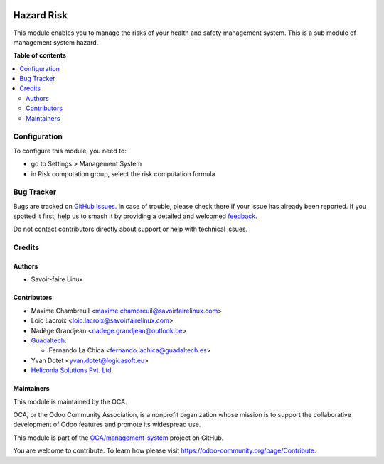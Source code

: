 .. image:: https://odoo-community.org/readme-banner-image
   :target: https://odoo-community.org/get-involved?utm_source=readme
   :alt: Odoo Community Association

===========
Hazard Risk
===========

.. 
   !!!!!!!!!!!!!!!!!!!!!!!!!!!!!!!!!!!!!!!!!!!!!!!!!!!!
   !! This file is generated by oca-gen-addon-readme !!
   !! changes will be overwritten.                   !!
   !!!!!!!!!!!!!!!!!!!!!!!!!!!!!!!!!!!!!!!!!!!!!!!!!!!!
   !! source digest: sha256:04419c686c232d1449c303ef6cfe992d03e98d4e5006e9dc27dfc9ef6e8672d4
   !!!!!!!!!!!!!!!!!!!!!!!!!!!!!!!!!!!!!!!!!!!!!!!!!!!!

.. |badge1| image:: https://img.shields.io/badge/maturity-Beta-yellow.png
    :target: https://odoo-community.org/page/development-status
    :alt: Beta
.. |badge2| image:: https://img.shields.io/badge/license-AGPL--3-blue.png
    :target: http://www.gnu.org/licenses/agpl-3.0-standalone.html
    :alt: License: AGPL-3
.. |badge3| image:: https://img.shields.io/badge/github-OCA%2Fmanagement--system-lightgray.png?logo=github
    :target: https://github.com/OCA/management-system/tree/18.0/mgmtsystem_hazard_risk
    :alt: OCA/management-system
.. |badge4| image:: https://img.shields.io/badge/weblate-Translate%20me-F47D42.png
    :target: https://translation.odoo-community.org/projects/management-system-18-0/management-system-18-0-mgmtsystem_hazard_risk
    :alt: Translate me on Weblate
.. |badge5| image:: https://img.shields.io/badge/runboat-Try%20me-875A7B.png
    :target: https://runboat.odoo-community.org/builds?repo=OCA/management-system&target_branch=18.0
    :alt: Try me on Runboat

|badge1| |badge2| |badge3| |badge4| |badge5|

This module enables you to manage the risks of your health and safety
management system. This is a sub module of management system hazard.

**Table of contents**

.. contents::
   :local:

Configuration
=============

To configure this module, you need to:

- go to Settings > Management System
- in Risk computation group, select the risk computation formula

Bug Tracker
===========

Bugs are tracked on `GitHub Issues <https://github.com/OCA/management-system/issues>`_.
In case of trouble, please check there if your issue has already been reported.
If you spotted it first, help us to smash it by providing a detailed and welcomed
`feedback <https://github.com/OCA/management-system/issues/new?body=module:%20mgmtsystem_hazard_risk%0Aversion:%2018.0%0A%0A**Steps%20to%20reproduce**%0A-%20...%0A%0A**Current%20behavior**%0A%0A**Expected%20behavior**>`_.

Do not contact contributors directly about support or help with technical issues.

Credits
=======

Authors
-------

* Savoir-faire Linux

Contributors
------------

- Maxime Chambreuil <maxime.chambreuil@savoirfairelinux.com>
- Loïc Lacroix <loic.lacroix@savoirfairelinux.com>
- Nadège Grandjean <nadege.grandjean@outlook.be>
- `Guadaltech <https://www.guadaltech.es>`__:

  - Fernando La Chica <fernando.lachica@guadaltech.es>

- Yvan Dotet <yvan.dotet@logicasoft.eu>
- `Heliconia Solutions Pvt. Ltd. <https://www.heliconia.io>`__

Maintainers
-----------

This module is maintained by the OCA.

.. image:: https://odoo-community.org/logo.png
   :alt: Odoo Community Association
   :target: https://odoo-community.org

OCA, or the Odoo Community Association, is a nonprofit organization whose
mission is to support the collaborative development of Odoo features and
promote its widespread use.

This module is part of the `OCA/management-system <https://github.com/OCA/management-system/tree/18.0/mgmtsystem_hazard_risk>`_ project on GitHub.

You are welcome to contribute. To learn how please visit https://odoo-community.org/page/Contribute.
